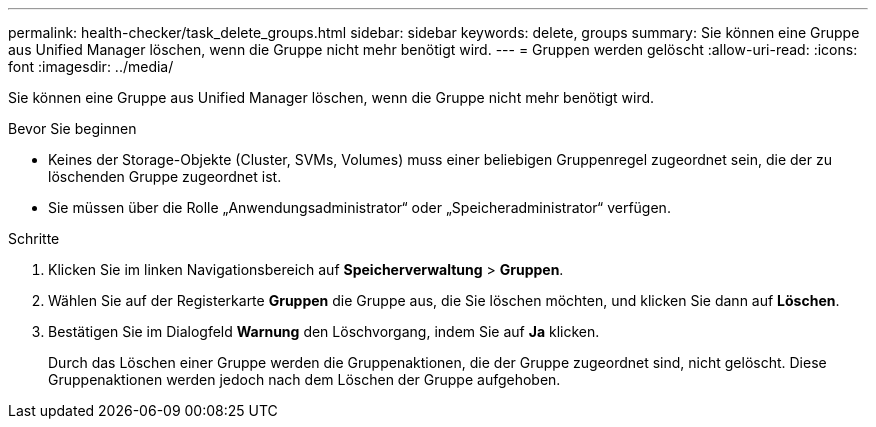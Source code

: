 ---
permalink: health-checker/task_delete_groups.html 
sidebar: sidebar 
keywords: delete, groups 
summary: Sie können eine Gruppe aus Unified Manager löschen, wenn die Gruppe nicht mehr benötigt wird. 
---
= Gruppen werden gelöscht
:allow-uri-read: 
:icons: font
:imagesdir: ../media/


[role="lead"]
Sie können eine Gruppe aus Unified Manager löschen, wenn die Gruppe nicht mehr benötigt wird.

.Bevor Sie beginnen
* Keines der Storage-Objekte (Cluster, SVMs, Volumes) muss einer beliebigen Gruppenregel zugeordnet sein, die der zu löschenden Gruppe zugeordnet ist.
* Sie müssen über die Rolle „Anwendungsadministrator“ oder „Speicheradministrator“ verfügen.


.Schritte
. Klicken Sie im linken Navigationsbereich auf *Speicherverwaltung* > *Gruppen*.
. Wählen Sie auf der Registerkarte *Gruppen* die Gruppe aus, die Sie löschen möchten, und klicken Sie dann auf *Löschen*.
. Bestätigen Sie im Dialogfeld *Warnung* den Löschvorgang, indem Sie auf *Ja* klicken.
+
Durch das Löschen einer Gruppe werden die Gruppenaktionen, die der Gruppe zugeordnet sind, nicht gelöscht. Diese Gruppenaktionen werden jedoch nach dem Löschen der Gruppe aufgehoben.


